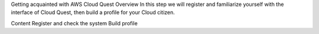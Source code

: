 Getting acquainted with AWS Cloud Quest
Overview
In this step we will register and familiarize yourself with the interface of Cloud Quest, then build a profile for your Cloud citizen.

Content
Register and check the system
Build profile
